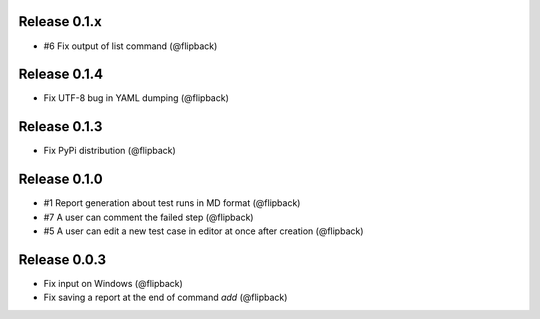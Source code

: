 Release 0.1.x
---------------------------------
* #6 Fix output of list command (@flipback)

Release 0.1.4
---------------------------------
* Fix UTF-8 bug in YAML dumping (@flipback)

Release 0.1.3
---------------------------------
* Fix PyPi distribution (@flipback)

Release 0.1.0
---------------------------------
* #1 Report generation about test runs in MD format (@flipback)
* #7 A user can comment the failed step (@flipback)
* #5 A user can edit a new test case in editor at once after creation (@flipback)

Release 0.0.3
---------------------------------
* Fix input on Windows (@flipback)
* Fix saving a report at the end of command *add* (@flipback)
